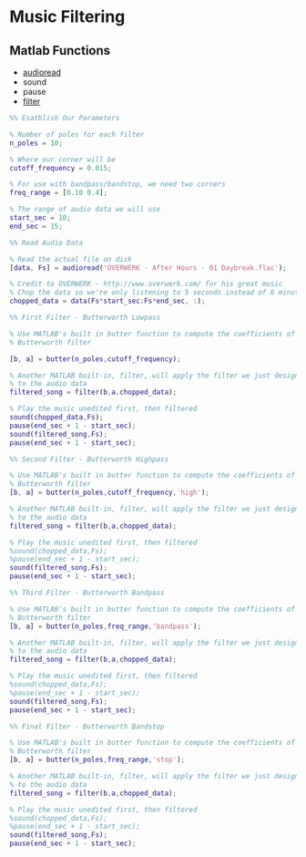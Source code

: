 #+LATEX_HEADER: \usepackage{graphicx}

* Music Filtering
** Matlab Functions
- [[https://www.mathworks.com/help/matlab/ref/audioread.html?searchHighlight=audioread&s_tid=doc_srchtitle][audioread]]
- sound
- pause
- [[https://www.mathworks.com/help/matlab/ref/filter.html?searchHighlight=filter&s_tid=doc_srchtitle][filter]]

#+begin_src matlab :session
%% Esatblish Our Parameters

% Number of poles for each filter
n_poles = 10;

% Where our corner will be
cutoff_frequency = 0.015;

% For use with bandpass/bandstop, we need two corners
freq_range = [0.10 0.4];

% The range of audio data we will use
start_sec = 10;
end_sec = 15;

%% Read Audio Data

% Read the actual file on disk
[data, Fs] = audioread('OVERWERK - After Hours - 01 Daybreak.flac');

% Credit to OVERWERK - http://www.overwerk.com/ for his great music
% Chop the data so we're only listening to 5 seconds instead of 6 minutes
chopped_data = data(Fs*start_sec:Fs*end_sec, :);

%% First Filter - Butterworth Lowpass

% Use MATLAB's built in butter function to compute the coefficients of the
% Butterworth filter

[b, a] = butter(n_poles,cutoff_frequency);

% Another MATLAB built-in, filter, will apply the filter we just designed
% to the audio data
filtered_song = filter(b,a,chopped_data);

% Play the music unedited first, then filtered
sound(chopped_data,Fs);
pause(end_sec + 1 - start_sec);
sound(filtered_song,Fs);
pause(end_sec + 1 - start_sec);

%% Second Filter - Butterworth Highpass

% Use MATLAB's built in butter function to compute the coefficients of the
% Butterworth filter
[b, a] = butter(n_poles,cutoff_frequency,'high');

% Another MATLAB built-in, filter, will apply the filter we just designed
% to the audio data
filtered_song = filter(b,a,chopped_data);

% Play the music unedited first, then filtered
%sound(chopped_data,Fs);
%pause(end_sec + 1 - start_sec);
sound(filtered_song,Fs);
pause(end_sec + 1 - start_sec);

%% Third Filter - Butterworth Bandpass

% Use MATLAB's built in butter function to compute the coefficients of the
% Butterworth filter
[b, a] = butter(n_poles,freq_range,'bandpass');

% Another MATLAB built-in, filter, will apply the filter we just designed
% to the audio data
filtered_song = filter(b,a,chopped_data);

% Play the music unedited first, then filtered
%sound(chopped_data,Fs);
%pause(end_sec + 1 - start_sec);
sound(filtered_song,Fs);
pause(end_sec + 1 - start_sec);

%% Final Filter - Butterworth Bandstop

% Use MATLAB's built in butter function to compute the coefficients of the
% Butterworth filter
[b, a] = butter(n_poles,freq_range,'stop');

% Another MATLAB built-in, filter, will apply the filter we just designed
% to the audio data
filtered_song = filter(b,a,chopped_data);

% Play the music unedited first, then filtered
%sound(chopped_data,Fs);
%pause(end_sec + 1 - start_sec);
sound(filtered_song,Fs);
pause(end_sec + 1 - start_sec);

#+end_src

#+RESULTS:
#+begin_example
%% Esatblish Our Parameters

% Number of poles for each filter
n_poles = 10;

% Where our corner will be
cutoff_frequency = 0.015;

% For use with bandpass/bandstop, we need two corners
freq_range = [0.10 0.4];

% The range of audio data we will use
start_sec = 10;
end_sec = 15;

%% Read Audio Data

% Read the actual file on disk
[data, Fs] = audioread('OVERWERK - After Hours - 01 Daybreak.flac');
{Error using audioread (line 74)
The filename specified was not found in the MATLAB path.
}

% Credit to OVERWERK - http://www.overwerk.com/ for his great music
% Chop the data so we're only listening to 5 seconds instead of 6 minutes
chopped_data = data(Fs*start_sec:Fs*end_sec, :);
{Undefined function or variable 'data'.
}

%% First Filter - Butterworth Lowpass

% Use MATLAB's built in butter function to compute the coefficients of the
% Butterworth filter

[b, a] = butter(n_poles,cutoff_frequency);

% Another MATLAB built-in, filter, will apply the filter we just designed
% to the audio data
filtered_song = filter(b,a,chopped_data);
{Undefined function or variable 'chopped_data'.
}

% Play the music unedited first, then filtered
sound(chopped_data,Fs);
{Undefined function or variable 'chopped_data'.
}
pause(end_sec + 1 - start_sec);
sound(filtered_song,Fs);
{Undefined function or variable 'filtered_song'.
}
pause(end_sec + 1 - start_sec);

%% Second Filter - Butterworth Highpass

% Use MATLAB's built in butter function to compute the coefficients of the
% Butterworth filter
[b, a] = butter(n_poles,cutoff_frequency,'high');

% Another MATLAB built-in, filter, will apply the filter we just designed
% to the audio data
filtered_song = filter(b,a,chopped_data);
{Undefined function or variable 'chopped_data'.
}

% Play the music unedited first, then filtered
%sound(chopped_data,Fs);
%pause(end_sec + 1 - start_sec);
sound(filtered_song,Fs);
{Undefined function or variable 'filtered_song'.
}
pause(end_sec + 1 - start_sec);

%% Third Filter - Butterworth Bandpass

% Use MATLAB's built in butter function to compute the coefficients of the
% Butterworth filter
[b, a] = butter(n_poles,freq_range,'bandpass');

% Another MATLAB built-in, filter, will apply the filter we just designed
% to the audio data
filtered_song = filter(b,a,chopped_data);
{Undefined function or variable 'chopped_data'.
}

% Play the music unedited first, then filtered
%sound(chopped_data,Fs);
%pause(end_sec + 1 - start_sec);
sound(filtered_song,Fs);
{Undefined function or variable 'filtered_song'.
}
pause(end_sec + 1 - start_sec);

%% Final Filter - Butterworth Bandstop

% Use MATLAB's built in butter function to compute the coefficients of the
% Butterworth filter
[b, a] = butter(n_poles,freq_range,'stop');

% Another MATLAB built-in, filter, will apply the filter we just designed
% to the audio data
filtered_song = filter(b,a,chopped_data);
{Undefined function or variable 'chopped_data'.
}

% Play the music unedited first, then filtered
%sound(chopped_data,Fs);
%pause(end_sec + 1 - start_sec);
sound(filtered_song,Fs);
{Undefined function or variable 'filtered_song'.
}
pause(end_sec + 1 - start_sec);
'org_babel_eoe'

ans =

    'org_babel_eoe'
#+end_example
